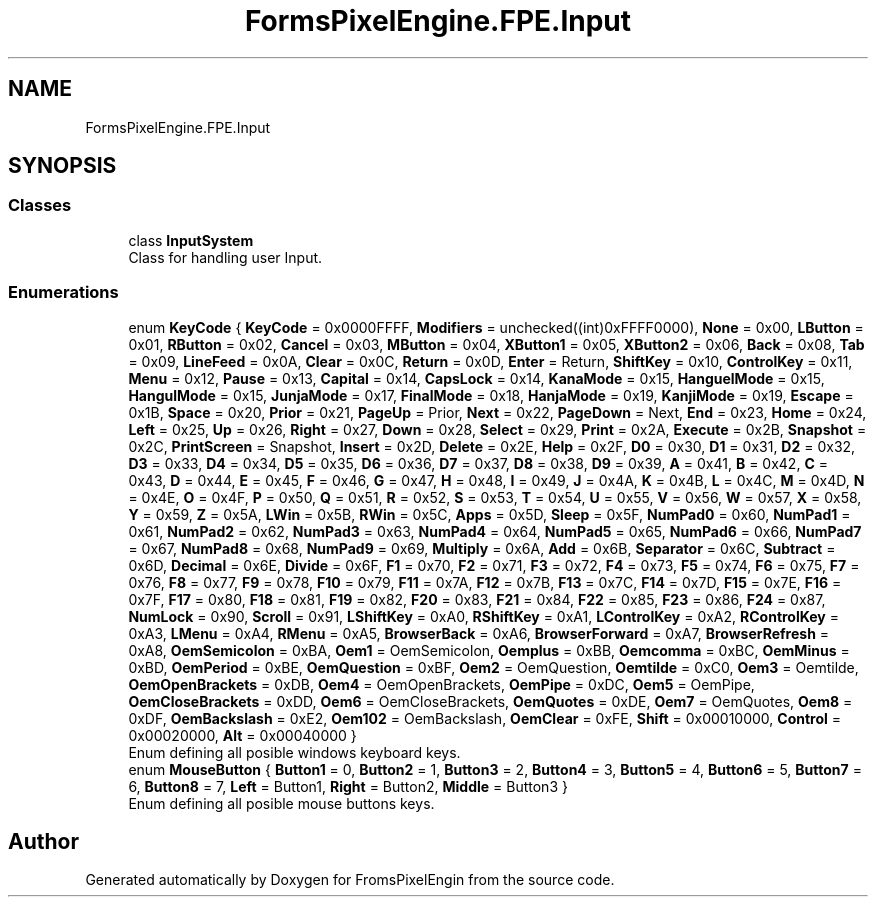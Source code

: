 .TH "FormsPixelEngine.FPE.Input" 3 "Tue Feb 14 2023" "Version 0.1.0" "FromsPixelEngin" \" -*- nroff -*-
.ad l
.nh
.SH NAME
FormsPixelEngine.FPE.Input
.SH SYNOPSIS
.br
.PP
.SS "Classes"

.in +1c
.ti -1c
.RI "class \fBInputSystem\fP"
.br
.RI "Class for handling user Input\&. "
.in -1c
.SS "Enumerations"

.in +1c
.ti -1c
.RI "enum \fBKeyCode\fP { \fBKeyCode\fP = 0x0000FFFF, \fBModifiers\fP = unchecked((int)0xFFFF0000), \fBNone\fP = 0x00, \fBLButton\fP = 0x01, \fBRButton\fP = 0x02, \fBCancel\fP = 0x03, \fBMButton\fP = 0x04, \fBXButton1\fP = 0x05, \fBXButton2\fP = 0x06, \fBBack\fP = 0x08, \fBTab\fP = 0x09, \fBLineFeed\fP = 0x0A, \fBClear\fP = 0x0C, \fBReturn\fP = 0x0D, \fBEnter\fP = Return, \fBShiftKey\fP = 0x10, \fBControlKey\fP = 0x11, \fBMenu\fP = 0x12, \fBPause\fP = 0x13, \fBCapital\fP = 0x14, \fBCapsLock\fP = 0x14, \fBKanaMode\fP = 0x15, \fBHanguelMode\fP = 0x15, \fBHangulMode\fP = 0x15, \fBJunjaMode\fP = 0x17, \fBFinalMode\fP = 0x18, \fBHanjaMode\fP = 0x19, \fBKanjiMode\fP = 0x19, \fBEscape\fP = 0x1B, \fBSpace\fP = 0x20, \fBPrior\fP = 0x21, \fBPageUp\fP = Prior, \fBNext\fP = 0x22, \fBPageDown\fP = Next, \fBEnd\fP = 0x23, \fBHome\fP = 0x24, \fBLeft\fP = 0x25, \fBUp\fP = 0x26, \fBRight\fP = 0x27, \fBDown\fP = 0x28, \fBSelect\fP = 0x29, \fBPrint\fP = 0x2A, \fBExecute\fP = 0x2B, \fBSnapshot\fP = 0x2C, \fBPrintScreen\fP = Snapshot, \fBInsert\fP = 0x2D, \fBDelete\fP = 0x2E, \fBHelp\fP = 0x2F, \fBD0\fP = 0x30, \fBD1\fP = 0x31, \fBD2\fP = 0x32, \fBD3\fP = 0x33, \fBD4\fP = 0x34, \fBD5\fP = 0x35, \fBD6\fP = 0x36, \fBD7\fP = 0x37, \fBD8\fP = 0x38, \fBD9\fP = 0x39, \fBA\fP = 0x41, \fBB\fP = 0x42, \fBC\fP = 0x43, \fBD\fP = 0x44, \fBE\fP = 0x45, \fBF\fP = 0x46, \fBG\fP = 0x47, \fBH\fP = 0x48, \fBI\fP = 0x49, \fBJ\fP = 0x4A, \fBK\fP = 0x4B, \fBL\fP = 0x4C, \fBM\fP = 0x4D, \fBN\fP = 0x4E, \fBO\fP = 0x4F, \fBP\fP = 0x50, \fBQ\fP = 0x51, \fBR\fP = 0x52, \fBS\fP = 0x53, \fBT\fP = 0x54, \fBU\fP = 0x55, \fBV\fP = 0x56, \fBW\fP = 0x57, \fBX\fP = 0x58, \fBY\fP = 0x59, \fBZ\fP = 0x5A, \fBLWin\fP = 0x5B, \fBRWin\fP = 0x5C, \fBApps\fP = 0x5D, \fBSleep\fP = 0x5F, \fBNumPad0\fP = 0x60, \fBNumPad1\fP = 0x61, \fBNumPad2\fP = 0x62, \fBNumPad3\fP = 0x63, \fBNumPad4\fP = 0x64, \fBNumPad5\fP = 0x65, \fBNumPad6\fP = 0x66, \fBNumPad7\fP = 0x67, \fBNumPad8\fP = 0x68, \fBNumPad9\fP = 0x69, \fBMultiply\fP = 0x6A, \fBAdd\fP = 0x6B, \fBSeparator\fP = 0x6C, \fBSubtract\fP = 0x6D, \fBDecimal\fP = 0x6E, \fBDivide\fP = 0x6F, \fBF1\fP = 0x70, \fBF2\fP = 0x71, \fBF3\fP = 0x72, \fBF4\fP = 0x73, \fBF5\fP = 0x74, \fBF6\fP = 0x75, \fBF7\fP = 0x76, \fBF8\fP = 0x77, \fBF9\fP = 0x78, \fBF10\fP = 0x79, \fBF11\fP = 0x7A, \fBF12\fP = 0x7B, \fBF13\fP = 0x7C, \fBF14\fP = 0x7D, \fBF15\fP = 0x7E, \fBF16\fP = 0x7F, \fBF17\fP = 0x80, \fBF18\fP = 0x81, \fBF19\fP = 0x82, \fBF20\fP = 0x83, \fBF21\fP = 0x84, \fBF22\fP = 0x85, \fBF23\fP = 0x86, \fBF24\fP = 0x87, \fBNumLock\fP = 0x90, \fBScroll\fP = 0x91, \fBLShiftKey\fP = 0xA0, \fBRShiftKey\fP = 0xA1, \fBLControlKey\fP = 0xA2, \fBRControlKey\fP = 0xA3, \fBLMenu\fP = 0xA4, \fBRMenu\fP = 0xA5, \fBBrowserBack\fP = 0xA6, \fBBrowserForward\fP = 0xA7, \fBBrowserRefresh\fP = 0xA8, \fBOemSemicolon\fP = 0xBA, \fBOem1\fP = OemSemicolon, \fBOemplus\fP = 0xBB, \fBOemcomma\fP = 0xBC, \fBOemMinus\fP = 0xBD, \fBOemPeriod\fP = 0xBE, \fBOemQuestion\fP = 0xBF, \fBOem2\fP = OemQuestion, \fBOemtilde\fP = 0xC0, \fBOem3\fP = Oemtilde, \fBOemOpenBrackets\fP = 0xDB, \fBOem4\fP = OemOpenBrackets, \fBOemPipe\fP = 0xDC, \fBOem5\fP = OemPipe, \fBOemCloseBrackets\fP = 0xDD, \fBOem6\fP = OemCloseBrackets, \fBOemQuotes\fP = 0xDE, \fBOem7\fP = OemQuotes, \fBOem8\fP = 0xDF, \fBOemBackslash\fP = 0xE2, \fBOem102\fP = OemBackslash, \fBOemClear\fP = 0xFE, \fBShift\fP = 0x00010000, \fBControl\fP = 0x00020000, \fBAlt\fP = 0x00040000 }"
.br
.RI "Enum defining all posible windows keyboard keys\&. "
.ti -1c
.RI "enum \fBMouseButton\fP { \fBButton1\fP = 0, \fBButton2\fP = 1, \fBButton3\fP = 2, \fBButton4\fP = 3, \fBButton5\fP = 4, \fBButton6\fP = 5, \fBButton7\fP = 6, \fBButton8\fP = 7, \fBLeft\fP = Button1, \fBRight\fP = Button2, \fBMiddle\fP = Button3 }"
.br
.RI "Enum defining all posible mouse buttons keys\&. "
.in -1c
.SH "Author"
.PP 
Generated automatically by Doxygen for FromsPixelEngin from the source code\&.
